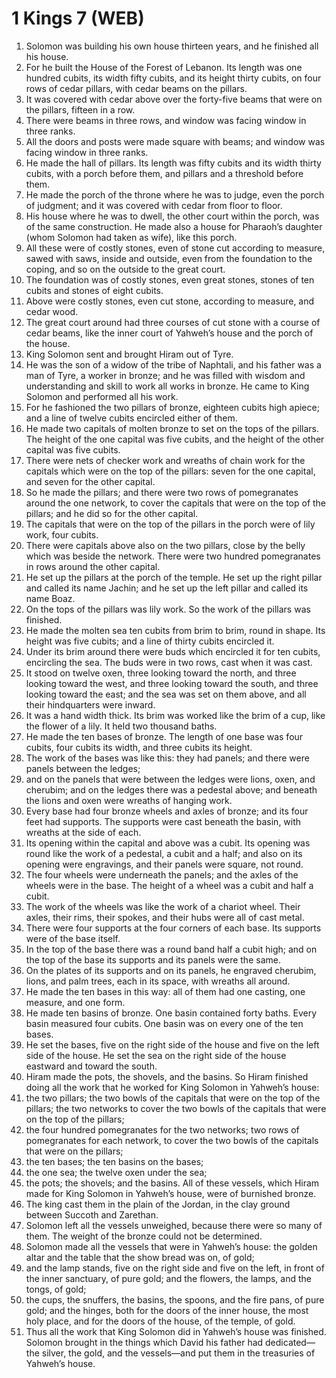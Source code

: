 * 1 Kings 7 (WEB)
:PROPERTIES:
:ID: WEB/11-1KI07
:END:

1. Solomon was building his own house thirteen years, and he finished all his house.
2. For he built the House of the Forest of Lebanon. Its length was one hundred cubits, its width fifty cubits, and its height thirty cubits, on four rows of cedar pillars, with cedar beams on the pillars.
3. It was covered with cedar above over the forty-five beams that were on the pillars, fifteen in a row.
4. There were beams in three rows, and window was facing window in three ranks.
5. All the doors and posts were made square with beams; and window was facing window in three ranks.
6. He made the hall of pillars. Its length was fifty cubits and its width thirty cubits, with a porch before them, and pillars and a threshold before them.
7. He made the porch of the throne where he was to judge, even the porch of judgment; and it was covered with cedar from floor to floor.
8. His house where he was to dwell, the other court within the porch, was of the same construction. He made also a house for Pharaoh’s daughter (whom Solomon had taken as wife), like this porch.
9. All these were of costly stones, even of stone cut according to measure, sawed with saws, inside and outside, even from the foundation to the coping, and so on the outside to the great court.
10. The foundation was of costly stones, even great stones, stones of ten cubits and stones of eight cubits.
11. Above were costly stones, even cut stone, according to measure, and cedar wood.
12. The great court around had three courses of cut stone with a course of cedar beams, like the inner court of Yahweh’s house and the porch of the house.
13. King Solomon sent and brought Hiram out of Tyre.
14. He was the son of a widow of the tribe of Naphtali, and his father was a man of Tyre, a worker in bronze; and he was filled with wisdom and understanding and skill to work all works in bronze. He came to King Solomon and performed all his work.
15. For he fashioned the two pillars of bronze, eighteen cubits high apiece; and a line of twelve cubits encircled either of them.
16. He made two capitals of molten bronze to set on the tops of the pillars. The height of the one capital was five cubits, and the height of the other capital was five cubits.
17. There were nets of checker work and wreaths of chain work for the capitals which were on the top of the pillars: seven for the one capital, and seven for the other capital.
18. So he made the pillars; and there were two rows of pomegranates around the one network, to cover the capitals that were on the top of the pillars; and he did so for the other capital.
19. The capitals that were on the top of the pillars in the porch were of lily work, four cubits.
20. There were capitals above also on the two pillars, close by the belly which was beside the network. There were two hundred pomegranates in rows around the other capital.
21. He set up the pillars at the porch of the temple. He set up the right pillar and called its name Jachin; and he set up the left pillar and called its name Boaz.
22. On the tops of the pillars was lily work. So the work of the pillars was finished.
23. He made the molten sea ten cubits from brim to brim, round in shape. Its height was five cubits; and a line of thirty cubits encircled it.
24. Under its brim around there were buds which encircled it for ten cubits, encircling the sea. The buds were in two rows, cast when it was cast.
25. It stood on twelve oxen, three looking toward the north, and three looking toward the west, and three looking toward the south, and three looking toward the east; and the sea was set on them above, and all their hindquarters were inward.
26. It was a hand width thick. Its brim was worked like the brim of a cup, like the flower of a lily. It held two thousand baths.
27. He made the ten bases of bronze. The length of one base was four cubits, four cubits its width, and three cubits its height.
28. The work of the bases was like this: they had panels; and there were panels between the ledges;
29. and on the panels that were between the ledges were lions, oxen, and cherubim; and on the ledges there was a pedestal above; and beneath the lions and oxen were wreaths of hanging work.
30. Every base had four bronze wheels and axles of bronze; and its four feet had supports. The supports were cast beneath the basin, with wreaths at the side of each.
31. Its opening within the capital and above was a cubit. Its opening was round like the work of a pedestal, a cubit and a half; and also on its opening were engravings, and their panels were square, not round.
32. The four wheels were underneath the panels; and the axles of the wheels were in the base. The height of a wheel was a cubit and half a cubit.
33. The work of the wheels was like the work of a chariot wheel. Their axles, their rims, their spokes, and their hubs were all of cast metal.
34. There were four supports at the four corners of each base. Its supports were of the base itself.
35. In the top of the base there was a round band half a cubit high; and on the top of the base its supports and its panels were the same.
36. On the plates of its supports and on its panels, he engraved cherubim, lions, and palm trees, each in its space, with wreaths all around.
37. He made the ten bases in this way: all of them had one casting, one measure, and one form.
38. He made ten basins of bronze. One basin contained forty baths. Every basin measured four cubits. One basin was on every one of the ten bases.
39. He set the bases, five on the right side of the house and five on the left side of the house. He set the sea on the right side of the house eastward and toward the south.
40. Hiram made the pots, the shovels, and the basins. So Hiram finished doing all the work that he worked for King Solomon in Yahweh’s house:
41. the two pillars; the two bowls of the capitals that were on the top of the pillars; the two networks to cover the two bowls of the capitals that were on the top of the pillars;
42. the four hundred pomegranates for the two networks; two rows of pomegranates for each network, to cover the two bowls of the capitals that were on the pillars;
43. the ten bases; the ten basins on the bases;
44. the one sea; the twelve oxen under the sea;
45. the pots; the shovels; and the basins. All of these vessels, which Hiram made for King Solomon in Yahweh’s house, were of burnished bronze.
46. The king cast them in the plain of the Jordan, in the clay ground between Succoth and Zarethan.
47. Solomon left all the vessels unweighed, because there were so many of them. The weight of the bronze could not be determined.
48. Solomon made all the vessels that were in Yahweh’s house: the golden altar and the table that the show bread was on, of gold;
49. and the lamp stands, five on the right side and five on the left, in front of the inner sanctuary, of pure gold; and the flowers, the lamps, and the tongs, of gold;
50. the cups, the snuffers, the basins, the spoons, and the fire pans, of pure gold; and the hinges, both for the doors of the inner house, the most holy place, and for the doors of the house, of the temple, of gold.
51. Thus all the work that King Solomon did in Yahweh’s house was finished. Solomon brought in the things which David his father had dedicated—the silver, the gold, and the vessels—and put them in the treasuries of Yahweh’s house.
